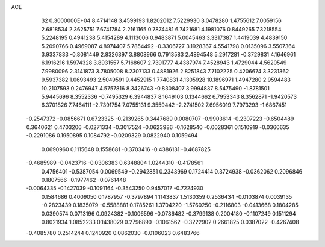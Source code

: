 ACE                                                                             
   32  0.3000000E+04
   8.4714148   3.4599193   1.8202012   7.5229930   3.0478280   1.4755612
   7.0059156   2.6818534   2.3625751   7.6741784   2.2161165   0.7874481
   6.7421681   4.1981076   0.8449265   7.3218554   5.2248195   0.4941238
   5.4154289   4.1113006   0.9483871   5.0045463   3.3317387   1.4419039
   4.4839150   5.2090766   0.4969087   4.8974407   5.7854492  -0.3306727
   3.1928367   4.5541798   0.0135096   3.5507364   3.9337833  -0.8081449
   2.8326397   3.8808966   0.7913583   2.4894548   5.2917281  -0.3729831
   4.1646961   6.1916216   1.5974328   3.8931557   5.7168607   2.7391777
   4.4387974   7.4528943   1.4729044   4.5620549   7.9980096   2.3141873
   3.7805008   8.2307133   0.4881926   2.8251843   7.7102225   0.4206674
   3.3231362   9.5937382   1.0693493   2.5049591   9.4452915   1.7740831
   4.1305928  10.1896971   1.4947280   2.9594483  10.2107593   0.2476947
   4.5757816   8.3426743  -0.8308407   3.9994837   8.5475490  -1.8781501
   5.9445696   8.3552336  -0.7495329   6.3944837   8.1649103   0.1344662
   6.7953343   8.3562871  -1.9420573   6.3701826   7.7464111  -2.7391754
   7.0755131   9.3559442  -2.2741502   7.6956019   7.7973293  -1.6867451
  -0.2547372  -0.0856671   0.6723325  -0.2139265   0.3447689   0.0080707
  -0.9903614  -0.2307223  -0.6504489   0.3640621   0.4703206  -0.0271334
  -0.3017524  -0.0623986  -0.1628540  -0.0028361   0.1510919  -0.0360635
  -0.2291086   0.1950895   0.1084792  -0.0209329   0.0822940   0.1059494
   0.0690960   0.1115648   0.1558681  -0.3703416  -0.4386131  -0.4687825
  -0.4685989  -0.0423716  -0.0306383   0.6348804   1.0244310  -0.4178561
   0.4756401  -0.5387054   0.0069549  -0.2942851   0.2343969   0.1724414
   0.3724938  -0.0362062   0.2096846   0.1807566  -0.1977462  -0.0761448
  -0.0064335  -0.1427039  -0.1091164  -0.3543250   0.9457017  -0.7224930
   0.1584686   0.4009050   0.1787957  -0.3797894   1.1143837   1.5130359
   0.2536434  -0.0103874   0.0039135  -0.2823439   0.1835079  -0.5588881
   0.1785261   1.3704220  -1.5760250  -0.2116803  -0.0413668   0.1804285
   0.0390574   0.0713196   0.0924382  -0.1006596  -0.0786482  -0.3799138
   0.2004180  -0.1107249   0.1511294   0.8021934   1.0852233   0.1438029
   0.2796890  -0.1061562  -0.3222902   0.2661825   0.0387022  -0.4267408
  -0.4085780   0.2514244   0.1240920   0.0862030  -0.0106023   0.6483766
